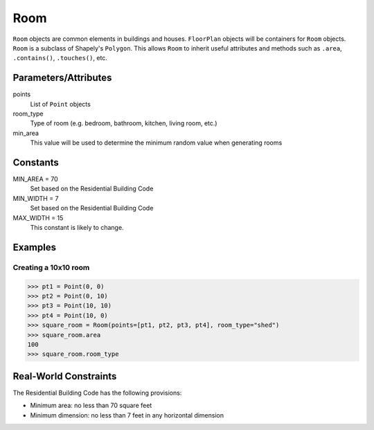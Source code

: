 Room
====

``Room`` objects are common elements in buildings and houses. ``FloorPlan``
objects will be containers for ``Room`` objects. ``Room`` is a subclass of
Shapely's ``Polygon``. This allows ``Room`` to inherit useful attributes and
methods such as ``.area``, ``.contains()``, ``.touches()``, etc.


Parameters/Attributes
---------------------

points
  List of ``Point`` objects

room_type
  Type of room (e.g. bedroom, bathroom, kitchen, living room, etc.)

min_area
  This value will be used to determine the minimum random value when
  generating rooms


Constants
---------

MIN_AREA = 70
  Set based on the Residential Building Code

MIN_WIDTH = 7
  Set based on the Residential Building Code

MAX_WIDTH = 15
  This constant is likely to change.


Examples
--------

Creating a 10x10 room
~~~~~~~~~~~~~~~~~~~~~

.. code:: python

    >>> pt1 = Point(0, 0)
    >>> pt2 = Point(0, 10)
    >>> pt3 = Point(10, 10)
    >>> pt4 = Point(10, 0)
    >>> square_room = Room(points=[pt1, pt2, pt3, pt4], room_type="shed")
    >>> square_room.area
    100
    >>> square_room.room_type


Real-World Constraints
----------------------

The Residential Building Code has the following provisions:

* Minimum area: no less than 70 square feet
* Minimum dimension: no less than 7 feet in any horizontal dimension